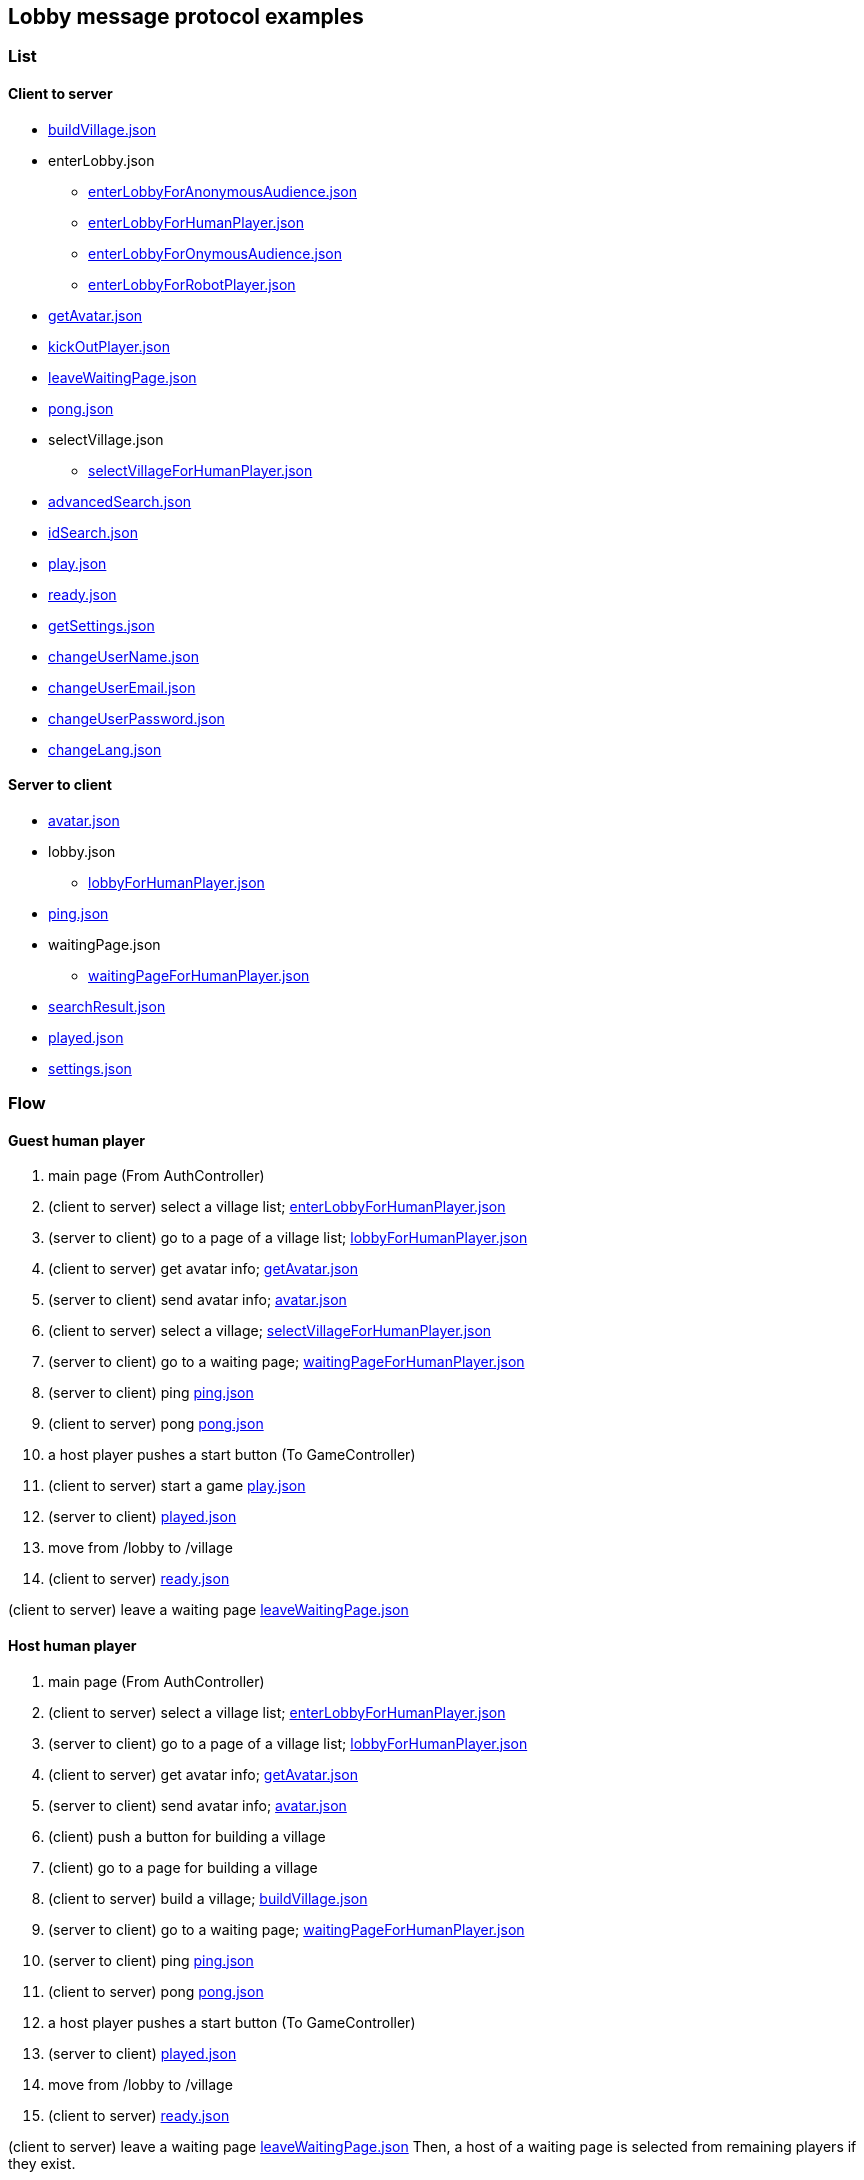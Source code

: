 == Lobby message protocol examples
:awestruct-layout: base
:showtitle:
:prev_section: defining-frontmatter
:next_section: creating-pages
:homepage: https://werewolf.world

=== List

==== Client to server

* https://werewolf.world/lobby/example/0.3/client2server/buildVillage.json[buildVillage.json]
* enterLobby.json
** https://werewolf.world/lobby/example/0.3/client2server/enterLobbyForAnonymousAudience.json[enterLobbyForAnonymousAudience.json]
** https://werewolf.world/lobby/example/0.3/client2server/enterLobbyForHumanPlayer.json[enterLobbyForHumanPlayer.json]
** https://werewolf.world/lobby/example/0.3/client2server/enterLobbyForOnymousAudience.json[enterLobbyForOnymousAudience.json]
** https://werewolf.world/lobby/example/0.3/client2server/enterLobbyForRobotPlayer.json[enterLobbyForRobotPlayer.json]
* https://werewolf.world/lobby/example/0.3/client2server/getAvatar.json[getAvatar.json]
* https://werewolf.world/lobby/example/0.3/client2server/kickOutPlayer.json[kickOutPlayer.json]
* https://werewolf.world/lobby/example/0.3/client2server/leaveWaitingPage.json[leaveWaitingPage.json]
* https://werewolf.world/lobby/example/0.3/client2server/pong.json[pong.json]
* selectVillage.json
** https://werewolf.world/lobby/example/0.3/client2server/selectVillageForHumanPlayer.json[selectVillageForHumanPlayer.json]
* https://werewolf.world/lobby/example/0.3/client2server/advancedSearch.json[advancedSearch.json]
* https://werewolf.world/lobby/example/0.3/client2server/idSearch.json[idSearch.json]
* https://werewolf.world/lobby/example/0.3/client2server/play.json[play.json]
* https://werewolf.world/lobby/example/0.3/client2server/ready.json[ready.json]
* https://werewolf.world/lobby/example/0.3/client2server/getSettings.json[getSettings.json]
* https://werewolf.world/lobby/example/0.3/client2server/changeUserName.json[changeUserName.json]
* https://werewolf.world/lobby/example/0.3/client2server/changeUserEmail.json[changeUserEmail.json]
* https://werewolf.world/lobby/example/0.3/client2server/changeUserPassword.json[changeUserPassword.json]
* https://werewolf.world/lobby/example/0.3/client2server/changeLang.json[changeLang.json]

==== Server to client

* https://werewolf.world/lobby/example/0.3/server2client/avatar.json[avatar.json]
* lobby.json
** https://werewolf.world/lobby/example/0.3/server2client/lobbyForHumanPlayer.json[lobbyForHumanPlayer.json]
* https://werewolf.world/lobby/example/0.3/server2client/ping.json[ping.json]
* waitingPage.json
** https://werewolf.world/lobby/example/0.3/server2client/waitingPageForHumanPlayer.json[waitingPageForHumanPlayer.json]
* https://werewolf.world/lobby/example/0.3/server2client/searchResult.json[searchResult.json]
* https://werewolf.world/lobby/example/0.3/server2client/played.json[played.json]
* https://werewolf.world/lobby/example/0.3/server2client/settings.json[settings.json]

=== Flow

==== Guest human player

. main page (From AuthController)
. (client to server) select a village list; https://werewolf.world/lobby/example/0.3/client2server/enterLobbyForHumanPlayer.json[enterLobbyForHumanPlayer.json]
. (server to client) go to a page of a village list; https://werewolf.world/lobby/example/0.3/server2client/lobbyForHumanPlayer.json[lobbyForHumanPlayer.json]
. (client to server) get avatar info; https://werewolf.world/lobby/example/0.3/client2server/getAvatar.json[getAvatar.json]
. (server to client) send avatar info; https://werewolf.world/lobby/example/0.3/server2client/avatar.json[avatar.json]
. (client to server) select a village; https://werewolf.world/lobby/example/0.3/client2server/selectVillageForHumanPlayer.json[selectVillageForHumanPlayer.json]
. (server to client) go to a waiting page; https://werewolf.world/lobby/example/0.3/server2client/waitingPageForHumanPlayer.json[waitingPageForHumanPlayer.json]
. (server to client) ping https://werewolf.world/lobby/example/0.3/server2client/ping.json[ping.json]
. (client to server) pong https://werewolf.world/lobby/example/0.3/client2server/pong.json[pong.json]
. a host player pushes a start button (To GameController)
. (client to server) start a game https://werewolf.world/lobby/example/0.3/client2server/play.json[play.json]
. (server to client) https://werewolf.world/lobby/example/0.3/server2client/played.json[played.json]
. move from /lobby to /village
. (client to server) https://werewolf.world/lobby/example/0.3/client2server/ready.json[ready.json]

(client to server) leave a waiting page https://werewolf.world/lobby/example/0.3/client2server/leaveWaitingPage.json[leaveWaitingPage.json]

==== Host human player

. main page (From AuthController)
. (client to server) select a village list; https://werewolf.world/lobby/example/0.3/client2server/enterLobbyForHumanPlayer.json[enterLobbyForHumanPlayer.json]
. (server to client) go to a page of a village list; https://werewolf.world/lobby/example/0.3/server2client/lobbyForHumanPlayer.json[lobbyForHumanPlayer.json]
. (client to server) get avatar info; https://werewolf.world/lobby/example/0.3/client2server/getAvatar.json[getAvatar.json]
. (server to client) send avatar info; https://werewolf.world/lobby/example/0.3/server2client/avatar.json[avatar.json]
. (client) push a button for building a village
. (client) go to a page for building a village
. (client to server) build a village; https://werewolf.world/lobby/example/0.3/client2server/buildVillage.json[buildVillage.json]
. (server to client) go to a waiting page; https://werewolf.world/lobby/example/0.3/server2client/waitingPageForHumanPlayer.json[waitingPageForHumanPlayer.json]
. (server to client) ping https://werewolf.world/lobby/example/0.3/server2client/ping.json[ping.json]
. (client to server) pong https://werewolf.world/lobby/example/0.3/client2server/pong.json[pong.json]
. a host player pushes a start button (To GameController)
. (server to client) https://werewolf.world/lobby/example/0.3/server2client/played.json[played.json]
. move from /lobby to /village
. (client to server) https://werewolf.world/lobby/example/0.3/client2server/ready.json[ready.json]

(client to server) leave a waiting page https://werewolf.world/lobby/example/0.3/client2server/leaveWaitingPage.json[leaveWaitingPage.json]
Then, a host of a waiting page is selected from remaining players if they exist.

(client to server) kick out a player https://werewolf.world/lobby/example/0.3/client2server/kickOutPlayer.json[kickOutPlayer.json]
The kicked out player moves to a lobby with an error message that a host kicked out the player

==== Settings
. settings page (From main page)
. (client to server) get settings info; https://werewolf.world/lobby/example/0.3/client2server/getSettings.json[getSettings.json]
. (server to client) send settings info; https://werewolf.world/lobby/example/0.3/server2client/settings.json[settings.json]
. change settings info:
.. (client to server) change user's name; https://werewolf.world/lobby/example/0.3/client2server/changeUserName.json[changeUserName.json]
.. (client to server) change user's email address; https://werewolf.world/lobby/example/0.3/client2server/changeUserName.json[changeUserEmail.json]
.. (client to server) change user's password; https://werewolf.world/lobby/example/0.3/client2server/changeUserPassword.json[changeUserPassword.json]
.. (client to server) change locale; https://werewolf.world/lobby/example/0.3/client2server/changeLang.json[changeLang.json]
. (server to client) send settings info; https://werewolf.world/lobby/example/0.3/server2client/settings.json[settings.json]
. leave settings page (To main page)
